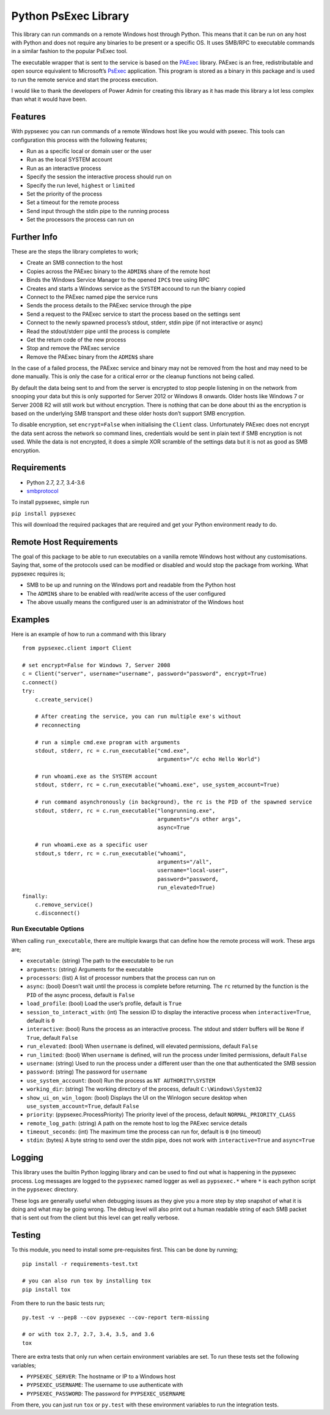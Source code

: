 Python PsExec Library
=====================

|License| |Travis Build| |AppVeyor Build| |Coverage|

This library can run commands on a remote Windows host through Python.
This means that it can be run on any host with Python and does not
require any binaries to be present or a specific OS. It uses SMB/RPC to
executable commands in a similar fashion to the popular PsExec tool.

The executable wrapper that is sent to the service is based on the
`PAExec <https://github.com/poweradminllc/PAExec>`__ library. PAExec is
an free, redistributable and open source equivalent to Microsoft’s
`PsExec <https://docs.microsoft.com/en-us/sysinternals/downloads/psexec>`__
application. This program is stored as a binary in this package and is
used to run the remote service and start the process execution.

I would like to thank the developers of Power Admin for creating this
library as it has made this library a lot less complex than what it
would have been.

Features
--------

With pypsexec you can run commands of a remote Windows host like you
would with psexec. This tools can configuration this process with the
following features;

-  Run as a specific local or domain user or the user
-  Run as the local SYSTEM account
-  Run as an interactive process
-  Specify the session the interactive process should run on
-  Specify the run level, ``highest`` or ``limited``
-  Set the priority of the process
-  Set a timeout for the remote process
-  Send input through the stdin pipe to the running process
-  Set the processors the process can run on

Further Info
------------

These are the steps the library completes to work;

-  Create an SMB connection to the host
-  Copies across the PAExec binary to the ``ADMIN$`` share of the remote
   host
-  Binds the Windows Service Manager to the opened ``IPC$`` tree using
   RPC
-  Creates and starts a Windows service as the ``SYSTEM`` accound to run
   the bianry copied
-  Connect to the PAExec named pipe the service runs
-  Sends the process details to the PAExec service through the pipe
-  Send a request to the PAExec service to start the process based on
   the settings sent
-  Connect to the newly spawned process’s stdout, stderr, stdin pipe (if
   not interactive or async)
-  Read the stdout/stderr pipe until the process is complete
-  Get the return code of the new process
-  Stop and remove the PAExec service
-  Remove the PAExec binary from the ``ADMIN$`` share

In the case of a failed process, the PAExec service and binary may not
be removed from the host and may need to be done manually. This is only
the case for a critical error or the cleanup functions not being called.

By default the data being sent to and from the server is encrypted to
stop people listening in on the network from snooping your data but this
is only supported for Server 2012 or Windows 8 onwards. Older hosts like
Windows 7 or Server 2008 R2 will still work but without encryption.
There is nothing that can be done about thi as the encryption is based
on the underlying SMB transport and these older hosts don’t support SMB
encryption.

To disable encryption, set ``encrypt=False`` when initialising the
``Client`` class. Unfortunately PAExec does not encrypt the data sent
across the network so command lines, credentials would be sent in plain
text if SMB encryption is not used. While the data is not encrypted, it
does a simple XOR scramble of the settings data but it is not as good as
SMB encryption.

Requirements
------------

-  Python 2.7, 2.7, 3.4-3.6
-  `smbprotocol <https://github.com/jborean93/smbprotocol>`__

To install pypsexec, simple run

``pip install pypsexec``

This will download the required packages that are required and get your
Python environment ready to do.

Remote Host Requirements
------------------------

The goal of this package to be able to run executables on a vanilla
remote Windows host without any customisations. Saying that, some of the
protocols used can be modified or disabled and would stop the package
from working. What pypsexec requires is;

-  SMB to be up and running on the Windows port and readable from the
   Python host
-  The ``ADMIN$`` share to be enabled with read/write access of the user
   configured
-  The above usually means the configured user is an administrator of
   the Windows host

Examples
--------

Here is an example of how to run a command with this library

::

    from pypsexec.client import Client

    # set encrypt=False for Windows 7, Server 2008
    c = Client("server", username="username", password="password", encrypt=True)
    c.connect()
    try:
        c.create_service()

        # After creating the service, you can run multiple exe's without
        # reconnecting

        # run a simple cmd.exe program with arguments
        stdout, stderr, rc = c.run_executable("cmd.exe",
                                              arguments="/c echo Hello World")

        # run whoami.exe as the SYSTEM account
        stdout, stderr, rc = c.run_executable("whoami.exe", use_system_account=True)

        # run command asynchronously (in background), the rc is the PID of the spawned service
        stdout, stderr, rc = c.run_executable("longrunning.exe",
                                              arguments="/s other args",
                                              async=True

        # run whoami.exe as a specific user
        stdout,s tderr, rc = c.run_executable("whoami",
                                              arguments="/all",
                                              username="local-user",
                                              password="password,
                                              run_elevated=True)
    finally:
        c.remove_service()
        c.disconnect()

Run Executable Options
~~~~~~~~~~~~~~~~~~~~~~

When calling ``run_executable``, there are multiple kwargs that can
define how the remote process will work. These args are;

-  ``executable``: (string) The path to the executable to be run
-  ``arguments``: (string) Arguments for the executable
-  ``processors``: (list) A list of processor numbers that the process
   can run on
-  ``async``: (bool) Doesn’t wait until the process is complete before
   returning. The ``rc`` returned by the function is the ``PID`` of the
   async process, default is ``False``
-  ``load_profile``: (bool) Load the user’s profile, default is ``True``
-  ``session_to_interact_with``: (int) The session ID to display the
   interactive process when ``interactive=True``, default is ``0``
-  ``interactive``: (bool) Runs the process as an interactive process.
   The stdout and stderr buffers will be ``None`` if ``True``, default
   ``False``
-  ``run_elevated``: (bool) When ``username`` is defined, will elevated
   permissions, default ``False``
-  ``run_limited``: (bool) When ``username`` is defined, will run the
   process under limited permissions, default ``False``
-  ``username``: (string) Used to run the process under a different user
   than the one that authenticated the SMB session
-  ``password``: (string) The password for ``username``
-  ``use_system_account``: (bool) Run the process as
   ``NT AUTHORITY\SYSTEM``
-  ``working_dir``: (string) The working directory of the process,
   default ``C:\Windows\System32``
-  ``show_ui_on_win_logon``: (bool) Displays the UI on the Winlogon
   secure desktop when ``use_system_account=True``, default ``False``
-  ``priority``: (pypsexec.ProcessPriority) The priority level of the
   process, default ``NORMAL_PRIORITY_CLASS``
-  ``remote_log_path``: (string) A path on the remote host to log the
   PAExec service details
-  ``timeout_seconds``: (int) The maximum time the process can run for,
   default is ``0`` (no timeout)
-  ``stdin``: (bytes) A byte string to send over the stdin pipe, does
   not work with ``interactive=True`` and ``async=True``

Logging
-------

This library uses the builtin Python logging library and can be used to
find out what is happening in the pypsexec process. Log messages are
logged to the ``pypsexec`` named logger as well as ``pypsexec.*`` where
``*`` is each python script in the ``pypsexec`` directory.

These logs are generally useful when debugging issues as they give you a
more step by step snapshot of what it is doing and what may be going
wrong. The debug level will also print out a human readable string of
each SMB packet that is sent out from the client but this level can get
really verbose.

Testing
-------

To this module, you need to install some pre-requisites first. This can
be done by running;

::

    pip install -r requirements-test.txt

    # you can also run tox by installing tox
    pip install tox

From there to run the basic tests run;

::

    py.test -v --pep8 --cov pypsexec --cov-report term-missing

    # or with tox 2.7, 2.7, 3.4, 3.5, and 3.6
    tox

There are extra tests that only run when certain environment variables
are set. To run these tests set the following variables;

-  ``PYPSEXEC_SERVER``: The hostname or IP to a Windows host
-  ``PYPSEXEC_USERNAME``: The username to use authenticate with
-  ``PYPSEXEC_PASSWORD``: The password for ``PYPSEXEC_USERNAME``

From there, you can just run ``tox`` or ``py.test`` with these
environment variables to run the integration tests.

.. |License| image:: https://img.shields.io/badge/license-MIT-blue.svg
   :target: https://github.com/jborean93/pypsexec/blob/master/LICENSE
.. |Travis Build| image:: https://travis-ci.org/jborean93/pypsexec.svg
   :target: https://travis-ci.org/jborean93/pypsexec
.. |AppVeyor Build| image:: https://ci.appveyor.com/api/projects/status/github/jborean93/pypsexec?svg=true
   :target: https://ci.appveyor.com/project/jborean93/pypsexec
.. |Coverage| image:: https://coveralls.io/repos/jborean93/pypsexec/badge.svg
   :target: https://coveralls.io/r/jborean93/pypsexec


